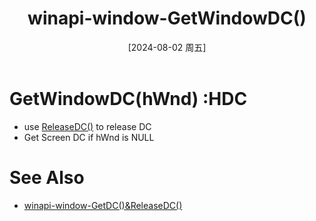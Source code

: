 :PROPERTIES:
:ID:       9b9597b5-9df6-492d-933e-b956f82c6630
:END:
#+title: winapi-window-GetWindowDC()
#+date: [2024-08-02 周五]
#+last_modified:  

* GetWindowDC(hWnd) :HDC
- use [[id:8208a128-d13d-4b39-864d-95b2559bdfab][ReleaseDC()]] to release DC
- Get Screen DC if hWnd is NULL

  
* See Also
- [[id:8208a128-d13d-4b39-864d-95b2559bdfab][winapi-window-GetDC()&ReleaseDC()]]
